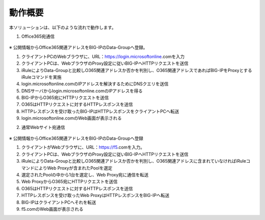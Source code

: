 動作概要
======================================

本ソリューションは、以下のような流れで動作します。

1. Office365宛通信 

.. figure:: images/Picture1.jpg


※ 公開情報からOffice365関連アドレスをBIG-IPのData-Groupへ登録。


1. クライアントPCのWebブラウザに、URL：https://login.microsoftonline.comを入力
2. クライアントPCは、WebブラウザのProxy設定に従いBIG-IPへHTTPリクエストを送信
3. iRuleによりData-Groupと比較しO365関連アドレスか否かを判別し、O365関連アドレスであればBIG-IPをProxyとするiRuleコマンドを実施
4. login.microsoftonline.comのIPアドレスを解決するためにDNSクエリを送信
5. DNSサーバからlogin.microsoftonline.comのIPアドレスを得る
6. BIG-IPからO365宛にHTTPリクエストを送信
7. O365はHTTPリクエストに対するHTTPレスポンスを送信
8. HTTPレスポンスを受け取ったBIG-IPはHTTPレスポンスをクライアントPCへ転送
9. login.microsoftonline.comのWeb画面が表示される


2. 通常Webサイト宛通信

.. figure:: images/Picture2.jpg


※ 公開情報からOffice365関連アドレスをBIG-IPのData-Groupへ登録


1. クライアントがWebブラウザに、URL：https://f5.comを入力。
2. クライアントPCは、WebブラウザのProxy設定に従いBIG-IPへHTTPリクエストを送信
3. iRuleによりData-Groupと比較しO365関連アドレスか否かを判別し、O365関連アドレスに含まれていなければiRuleコマンドによりWeb Proxyが含まれたPoolを選定
4. 選定されたPoolの中から1台を選定し、Web Proxy宛に通信を転送
5. Web ProxyからO365宛にHTTPリクエストを送信
6. O365はHTTPリクエストに対するHTTPレスポンスを送信
7. HTTPレスポンスを受け取ったWeb ProxyはHTTPレスポンスをBIG-IPへ転送
8. BIG-IPはクライアントPCへそれを転送
9. f5.comのWeb画面が表示される







